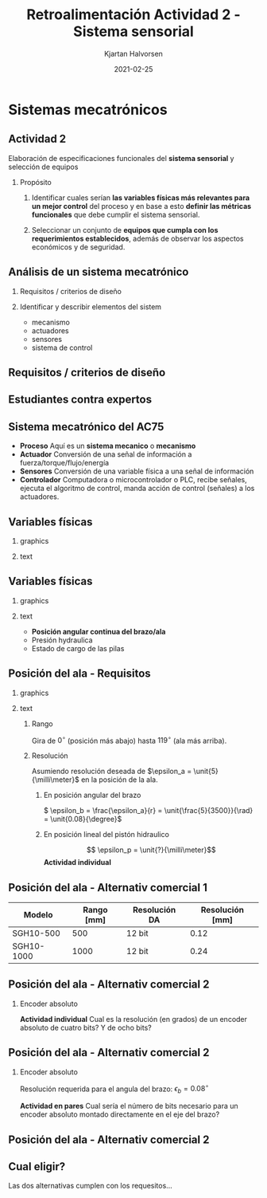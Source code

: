 #+OPTIONS: toc:nil
# #+LaTeX_CLASS: koma-article 

#+LATEX_CLASS: beamer
#+LATEX_CLASS_OPTIONS: [presentation,aspectratio=169]
#+OPTIONS: H:2

#+LaTex_HEADER: \usepackage{khpreamble}
#+LaTex_HEADER: \usepackage{amssymb}
#+LaTex_HEADER: \usepgfplotslibrary{groupplots}

#+LaTex_HEADER: \newcommand*{\shift}{\operatorname{q}}

#+title: Retroalimentación Actividad 2 - Sistema sensorial
#+author: Kjartan Halvorsen
#+date: 2021-02-25

* What do I want the students to understand?			   :noexport:

* Sistemas mecatrónicos

** Actividad 2

   Elaboración de especificaciones funcionales del *sistema sensorial* y selección de equipos
   
*** Propósito
    1. Identificar cuales serían *las variables físicas más relevantes para un mejor control* del proceso y en base a esto *definir las métricas funcionales* que debe cumplir el sistema sensorial.

    2. Seleccionar un conjunto de *equipos que cumpla con los requerimientos establecidos*, además de observar los aspectos económicos y de seguridad.

*** Notes                                                          :noexport:
    Esto era el propósito de la actividad 2. Dos partes. Primero: identificar que hay que medir, y que tan buenos tienen que ser nuestros sensores. Segundo: Buscar alternativas y evaluarlas. Selecciona los sensores.

    Solo un grupo entendió bien lo que se pidió.

    Retroalimentación general:
    1) Tratan de enfocar más. No tratan de incluir lo más cosas diferentes posible en su investigación y reporte. Mejor al reves: Tratan de quitar lo más cosas posible, para que lo que se queda es lo que de verdad es importante.
    2) Para un diseño o analisis sistematico: Hay que definir los requesitos (o criterios de diseño), y definirlos lo más especifico posible. Para el sistem sensorial: Cual variables tenemos que medir, y que tan exacto tenemos que saberlos.


   En calificar los reportes he tratado de ser bastante generoso. Porque la actividad pide algo avanzado, un trabajo para un ingeniero con experiencia. Tambien siento que no tomé tiempo de presentar bien la actividad, y claramente las instrucciones no eran suficiente detalladas, precisas ni claras.
   
** Análisis de un sistema mecatrónico

*** Requisitos / criterios de diseño

*** Identificar y describir elementos del sistem

    - mecanismo
    - actuadores
    - sensores
    - sistema de control

*** notes                                                          :noexport:
   En nuestra primera sesión platicamos sobre un Análisis de in sistema. 

    
** Requisitos / criterios de diseño

    #+begin_export latex
    \begin{center}
   \includegraphics[height=0.6\textheight]{../../figures/design-process-fig1.png}\\
   {\footnotesize  S.F. Love (1969) Modern design methods for electronics,  IEEE tr systems science and cybernetics}
   \end{center}
   #+end_export
   
*** notes                                                          :noexport:
    algo sobre los requisitos. como ingenieros nos gustan los problemos interesantes. y los problemas interesantes son los que tienen un multitud de soluciones posibles. donde tenemos que buscar la mejor solución, la solución optima. pero como definimos "que es mejor" o que es "optimal"? para eso necesitamos requesitos o criterios de diseño.

    Casi todos los grupos presentaron unos sensores comerciales en su reporte. Pero les faltaban el instrumento para evaluarlos. 

    esta gráfica es de una publicación algo viejo, aunque tiene el título modern design methods. es circular para enseñar que el proceso de diseño es iterativo. empieca con un análisis de las necesidades que resulta en un formulación del problema (función, rendimiento, delimitaciones, etc). basade en eso se define los criterios de diseño, que van a ser indispensables más allá en el proceso. ya viene la parte dónde buscamos diferentes soluciones alternativas. no solo una. se filtra las alternativas primero por factibilidad, usando los criterios. con las alternativas que se quedan, se busca optimar cada una (para que cumple lo mejor posible con los criterios), antes de seleccionar una solucion para implementar.
    muchas veces se necesia rediseño, y el circulo sique.

    esto para que entienden la importancia de tener un conjunto de requistos formulados en el trabajo de diseño. 
    

** Estudiantes contra expertos
   #+begin_center
   \includegraphics[width=0.5\linewidth]{../../figures/playground-design-student-experts.png}
   \includegraphics[width=0.3\linewidth]{../../figures/design-process-fig1.png}
   #+end_center
   #+begin_export latex
   \footnotesize Fig 3 de Atman et al. Engineering design processes: A comparison of students and expert practitioners. Journal of engineering education, 2007.
   #+end_export

*** notes                                                          :noexport:
    Y para dar aun más peso a la importancia de los criterios del diseño, les quiero comentar sobre este investigación de una publicación en la revista J Eng Ed. Es un experimento donde pidieron a un grupo de ingenieros con mucha experiencia y dos grupos de estudiantes resolver el misma problema. Y graban que tanto tiempo pusieron en diferentes parte del trabajo.

    Lo más interesante que vieron era que el grupo de ingenieros con experiencia asignaron bastante más tiempo en definier el problema (problem scoping). Que incluye definir los requisitos especificos que una solución buena tiene que satisfacer. Lo que tambien se llama criterios del diseño.
    
** Sistema mecatrónico del AC75

   #+begin_center
   \includegraphics[width=.76\textwidth]{../../figures/ac75-control-block-details}
   #+end_center

   - *Proceso* Aquí es un *sistema mecanico* o *mecanismo*
   - *Actuador* Conversión de una señal de información a fuerza/torque/flujo/energía
   - *Sensores*  Conversión de una variable física a una señal de información
   - *Controlador* Computadora o microcontrolador o PLC, recibe señales, ejecuta el algoritmo de control, manda acción de control (señales) a los actuadores.


*** notes                                                          :noexport:
    Voy a tratar de hacer más concreto lo que se pidió en la actividad, usando  nuestro ejemplo favorito. Y recordamos que en un sistema mecatrónico como esto se puede identificar estos subsistemas claves.
    
** Variables físicas

*** graphics
    :properties:
    :beamer_col: 0.5
    :end:

   \begin{center}
   \includegraphics[height=0.8\textheight]{../../figures/ac75-class-foil.png}
   \end{center}

   #+begin_export latex
   {\footnotesize from the ac75 class rule}
   #+end_export
*** text
    :properties:
    :beamer_col: 0.5
    :end:

   \begin{center}
   \includegraphics[width=0.8\textwidth]{../../figures/parameters-not-variables}
   \end{center}
     
*** notes                                                          :noexport:
    Como mencioné en mi retroalimentación de la actividad 1: Hay un montón de números en la definición completa del sistema, pero muchos de estos números son parámetros, que no cambian. En la cortina, su ancho por ejemplo puede ser diferente entre cortinas diferentes. Pero no va a cambiar en una cortina, y en instalación en particular no lo necesitamos medir.
    
** Variables físicas
*** graphics
    :properties:
    :beamer_col: 0.5
    :end:

   \begin{center}
   \includegraphics[height=0.8\textheight]{../../figures/ac75-class-foil.png}
   \end{center}

   #+begin_export latex
   {\footnotesize from the ac75 class rule}
   #+end_export
*** text
    :properties:
    :beamer_col: 0.5
    :end:

   - *Posición angular continua del brazo/ala*
   - Presión hydraulica
   - Estado de cargo de las pilas

*** notes                                                          :noexport:
    Identificamos algunas variables importantes en el sistema. Vamos a seguir con el análisis de la medición de posición.
    
** Posición del ala - Requisitos
*** graphics
    :properties:
    :beamer_col: 0.5
    :end:

   \begin{center}
   \includegraphics[height=0.6\textheight]{../../figures/ac75-class-foil.png}\\[-4mm]
   \includegraphics[height=0.3\textheight]{../../figures/ac75-rule-detail.png}
   \end{center}

*** text
    :properties:
    :beamer_col: 0.5
    :end:

**** Rango
    Gira de $0^\circ$ (posición más abajo) hasta $119^\circ$ (ala más arriba).

**** Resolución
    Asumiendo resolución deseada de $\epsilon_a = \unit{5}{\milli\meter}$ en la posición de la ala.

***** En posición angular del brazo
    \( \epsilon_b = \frac{\epsilon_a}{r} = \unit{\frac{5}{3500}}{\rad} = \unit{0.08}{\degree}\)
***** En posición lineal del pistón hidraulico
    \[ \epsilon_p = \unit{?}{\milli\meter}\]
    *Actividad individual*
*** Notes                                                          :noexport:
    Las instrucciones de la actividad solomente piden que buscan el rango y resolución adecuada para las varibles. Aqui es dado del 'Class Rule' que el movimiento del brazo tiene un rango de 119 grados. Fácil. Para la resolución tenemos que pensar un poquito mas. Con 'resolución' se entiende el cambio mínimo de la variable que se puede detectar. No encontré información sobre esto, entonces tuve que hacer una suposición.  Pensé que un movimiento de medio centimetro en la posición del ala sí tiene consequencia cuando está bajo del agua en movimiento. Para saber que significa esto en resolución del ángulo del brazo tenemos que usar la relación entre cambio en ángulo y cambio en un punto a cierta radie. Este nos da eps_b = eps_a/r. Como saben, el brazo se mueve con un cilindro hidraulico. Entonces es importante saber que resolución necesitamos en la posición del brazo. Nota el radie sería este : rh = sqrt(da^2 + db^2).
    Por favor piensan bien y responden en el chat: que sería la resolución requerida en la posición del pistón?

    La verdad es que depende de la posición del brazo. 
    
    
#+BEGIN_SRC python :session  :results output 
  import numpy as np  
  eps_a = 5e-3
  r = 3.5
  da = 0.246
  db = 0.377
  rp = np.sqrt(da**2 + db**2)
  eps_b = eps_a/r
  eps_p = eps_b*rp

  rang = 119*np.pi/180
  strokelength = 2*rp*np.cos(np.pi/2 - rang/2)

  print("Radius rp = %0.2f mm" %(rp*1000))
  print("Resolucion eps_b = %0.2f rad = %0.2f grados" %(eps_b, eps_b*180/np.pi))
  print("Resolucion eps_p = %0.2f mm" %(eps_b*rp*1000))
  print("Strokelength = %0.2f mm" %(strokelength*1000))


  #+END_SRC

#+RESULTS:
: Radius rp = 450.16 mm
: Resolucion eps_b = 0.00 rad = 0.08 grados
: Resolucion eps_p = 0.64 mm
: Strokelength = 775.74 mm

** Posición del ala - Alternativ comercial 1
    #+begin_export latex
    \begin{center}
    \includegraphics[width=0.4\linewidth]{../../figures/PosSensor.png}\\
    {\footnotesize Fuente: SIKO GmbH}
    \end{center}
    #+end_export

    | Modelo     | Rango [mm] | Resolución DA | Resolución [mm] |
    |------------+------------+--------+----------|
    | SGH10-500  |        500 | 12 bit |     0.12 |
    | SGH10-1000 |       1000 | 12 bit |     0.24 |


*** Notes                                                          :noexport:

#+BEGIN_SRC python :session  :results output 
  import numpy as np  
  rang = 1000.0 #mm
  res = rang/(2**12)
  print("Resolucion = %0.2f mm" %(res))


  #+END_SRC

#+RESULTS:
: Resolucion = 0.24 mm



** Posición del ala - Alternativ comercial 2

*** Encoder absoluto
   #+begin_export latex
   \begin{center}
   \includegraphics[width=0.35\textwidth]{../../figures/encoder-disc-absolute}\\
   Encoder de cuatro bits.
   \end{center}
   #+end_export

   
   *Actividad individual* Cual es la resolución (en grados) de un encoder absoluto de cuatro bits? Y de ocho bits?



** Posición del ala - Alternativ comercial 2

*** Encoder absoluto
   #+begin_export latex
   \begin{center}
   \includegraphics[width=0.35\textwidth]{../../figures/encoder-disc-absolute}\\
   Encoder de cuatro bits.
   \end{center}
   #+end_export

   Resolución requerida para el angula del brazo: \(\epsilon_b = 0.08^\circ\)

   
   *Actividad en pares* Cual sería el número de bits necesario para un encoder absoluto montado directamente en el eje del brazo?


*** Notes                                                          :noexport:

  #+BEGIN_SRC python :session  :results output 
    import numpy as np  
    eps_b = 0.08 #grados
    #360/2^x = 0.08
    # 2^x = 360/0.08
    # x = log2(360/0.08)
    res = np.log2(360/eps_b)
    print("Resolucion in bits = %0.2f " %(res))


  #+END_SRC

#+RESULTS:
: Resolucion in bits = 12.14

** Posición del ala - Alternativ comercial 2
    #+begin_export latex
    \begin{center}
    \includegraphics[width=0.99\linewidth]{../../figures/dynapar-absolute-encoder.png}\\
    {\footnotesize Fuente: Dynapar.com}
    \end{center}
    #+end_export


** Cual eligir?

   Las dos alternativas cumplen con los requesitos...

   
* Hidraulica                                                       :noexport:
** Sobre el actuador hidraulico

   Acumulador de alta presión cilindo, 1.5m altura, 0.1m radius
   250 bar.
   
   Asumiendo que la 
   
** Sobre el actuador hidraulico


